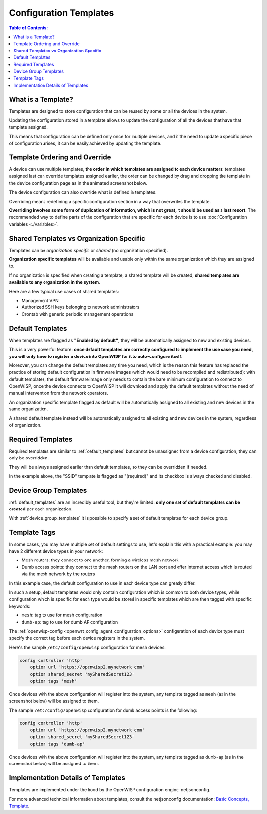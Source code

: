 Configuration Templates
=======================

.. contents:: **Table of Contents**:
    :depth: 3
    :local:

What is a Template?
-------------------

Templates are designed to store configuration that can be reused by some
or all the devices in the system.

Updating the configuration stored in a template allows to update the
configuration of all the devices that have that template assigned.

This means that configuration can be defined only once for multiple
devices, and if the need to update a specific piece of configuration
arises, it can be easily achieved by updating the template.

Template Ordering and Override
------------------------------

A device can use multiple templates, **the order in which templates are
assigned to each device matters**: templates assigned last can override
templates assigned earlier, the order can be changed by drag and dropping
the template in the device configuration page as in the animated
screenshot below.

.. image:: /images/templates/template-ordering.gif
    :target: ../../_images/template-ordering.gif
    :align: center
    :alt: Template ordering: drag and drop to change order

The device configuration can also override what is defined in templates.

Overriding means redefining a specific configuration section in a way that
overwrites the template.

**Overriding involves some form of duplication of information, which is
not great, it should be used as a last resort**. The recommended way to
define parts of the configuration that are specific for each device is to
use :doc:`Configuration variables <./variables>`.

.. _controller_shared_vs_org:

Shared Templates vs Organization Specific
-----------------------------------------

Templates can be *organization specific* or *shared* (no organization
specified).

.. image:: /images/templates/organization-specific-vs-shared.gif
    :target: ../../_images/organization-specific-vs-shared.gif
    :align: center
    :alt: Shared templates vs organization specific

**Organization specific templates** will be available and usable only
within the same organization which they are assigned to.

If no organization is specified when creating a template, a shared
template will be created, **shared templates are available to any
organization in the system**.

Here are a few typical use cases of shared templates:

- Management VPN
- Authorized SSH keys belonging to network administrators
- Crontab with generic periodic management operations

.. _default_templates:

Default Templates
-----------------

.. image:: /images/templates/default-templates.gif
    :target: ../../_images/default-templates.gif
    :align: center
    :alt: Templates enabled by default

When templates are flagged as **"Enabled by default"**, they will be
automatically assigned to new and existing devices.

This is a very powerful feature: **once default templates are correctly
configured to implement the use case you need, you will only have to
register a device into OpenWISP for it to auto-configure itself**.

Moreover, you can change the default templates any time you need, which is
the reason this feature has replaced the practice of storing default
configuration in firmware images (which would need to be recompiled and
redistributed): with default templates, the default firmware image only
needs to contain the bare minimum configuration to connect to OpenWISP,
once the device connects to OpenWISP it will download and apply the
default templates without the need of manual intervention from the network
operators.

An organization specific template flagged as default will be automatically
assigned to all existing and new devices in the same organization.

A shared default template instead will be automatically assigned to all
existing and new devices in the system, regardless of organization.

.. _required_templates:

Required Templates
------------------

.. image:: https://raw.githubusercontent.com/openwisp/openwisp-controller/docs/docs/required-templates.png
    :target: https://raw.githubusercontent.com/openwisp/openwisp-controller/docs/docs/required-templates.png
    :alt: Required template example

Required templates are similar to :ref:`default_templates` but cannot be
unassigned from a device configuration, they can only be overridden.

They will be always assigned earlier than default templates, so they can
be overridden if needed.

In the example above, the "SSID" template is flagged as "(required)" and
its checkbox is always checked and disabled.

Device Group Templates
----------------------

:ref:`default_templates` are an incredibly useful tool, but they're
limited: **only one set of default templates can be created** per each
organization.

With :ref:`device_group_templates` it is possible to specify a set of
default templates for each device group.

.. _templates_tags:

Template Tags
-------------

.. image:: /images/templates/template-tags.gif
    :target: ../../_images/template-tags.gif
    :align: center
    :alt: Template tags

In some cases, you may have multiple set of default settings to use, let's
explain this with a practical example: you may have 2 different device
types in your network:

- Mesh routers: they connect to one another, forming a wireless mesh
  network
- Dumb access points: they connect to the mesh routers on the LAN port and
  offer internet access which is routed via the mesh network by the
  routers

In this example case, the default configuration to use in each device type
can greatly differ.

In such a setup, default templates would only contain configuration which
is common to both device types, while configuration which is specific for
each type would be stored in specific templates which are then tagged with
specific keywords:

- ``mesh``: tag to use for mesh configuration
- ``dumb-ap``: tag to use for dumb AP configuration

The :ref:`openwisp-config <openwrt_config_agent_configuration_options>`
configuration of each device type must specify the correct tag before each
device registers in the system.

Here's the sample ``/etc/config/openwisp`` configuration for mesh devices:

.. code-block::

    config controller 'http'
        option url 'https://openwisp2.mynetwork.com'
        option shared_secret 'mySharedSecret123'
        option tags 'mesh'

Once devices with the above configuration will register into the system,
any template tagged as ``mesh`` (as in the screenshot below) will be
assigned to them.

.. image:: /images/templates/mesh-template-tag.png
    :target: ../../_images/mesh-template-tag.png
    :align: center
    :alt: Template tags: mesh example

The sample ``/etc/config/openwisp`` configuration for dumb access points
is the following:

.. code-block::

    config controller 'http'
        option url 'https://openwisp2.mynetwork.com'
        option shared_secret 'mySharedSecret123'
        option tags 'dumb-ap'

Once devices with the above configuration will register into the system,
any template tagged as ``dumb-ap`` (as in the screenshot below) will be
assigned to them.

.. image:: /images/templates/dumb-ap-template-tag.png
    :target: ../../_images/dumb-ap-template-tag.png
    :align: center
    :alt: Template tags: dumb AP example

Implementation Details of Templates
-----------------------------------

Templates are implemented under the hood by the OpenWISP configuration
engine: netjsonconfig.

For more advanced technical information about templates, consult the
netjsonconfig documentation: `Basic Concepts, Template
<https://netjsonconfig.openwisp.org/en/latest/general/basics.html#template>`_.
